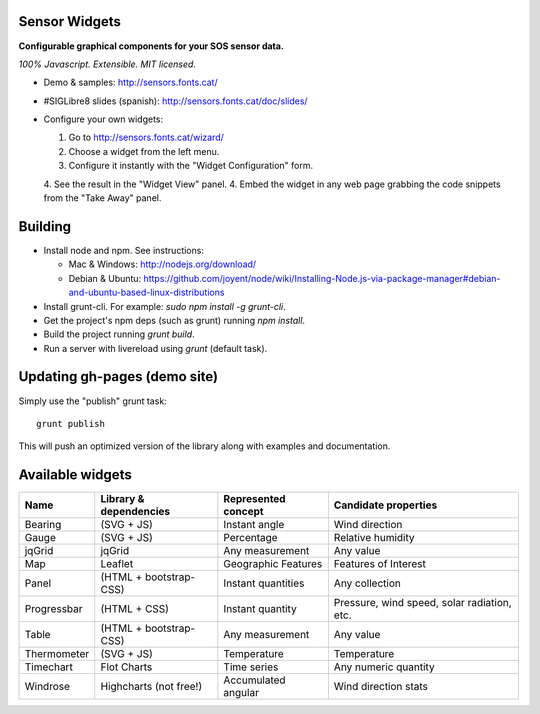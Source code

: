 Sensor Widgets
==============

**Configurable graphical components for your SOS sensor data.**

*100% Javascript. Extensible. MIT licensed.*

* Demo & samples: http://sensors.fonts.cat/
* #SIGLibre8 slides (spanish): http://sensors.fonts.cat/doc/slides/
* Configure your own widgets:

  1. Go to http://sensors.fonts.cat/wizard/
  2. Choose a widget from the left menu.
  3. Configure it instantly with the "Widget Configuration" form.
  4. See the result in the "Widget View" panel.
  4. Embed the widget in any web page grabbing the code snippets from the "Take Away" panel.


Building
========

* Install node and npm. See instructions:

  * Mac & Windows: http://nodejs.org/download/
  * Debian & Ubuntu: https://github.com/joyent/node/wiki/Installing-Node.js-via-package-manager#debian-and-ubuntu-based-linux-distributions
* Install grunt-cli. For example: `sudo npm install -g grunt-cli`.
* Get the project's npm deps (such as grunt) running `npm install`.
* Build the project running `grunt build`.
* Run a server with livereload using `grunt` (default task).


Updating gh-pages (demo site)
=============================

Simply use the "publish" grunt task::

    grunt publish

This will push an optimized version of the library along with examples and documentation.

Available widgets
=================

=========== ====================== ====================== =====================
Name        Library & dependencies Represented concept    Candidate properties
=========== ====================== ====================== =====================
Bearing     (SVG + JS)             Instant angle          Wind direction
Gauge       (SVG + JS)             Percentage             Relative humidity
jqGrid      jqGrid                 Any measurement        Any value
Map         Leaflet                Geographic Features    Features of Interest
Panel       (HTML + bootstrap-CSS) Instant quantities     Any collection
Progressbar (HTML + CSS)           Instant quantity       Pressure, wind speed,
                                                          solar radiation, etc.
Table       (HTML + bootstrap-CSS) Any measurement        Any value
Thermometer (SVG + JS)             Temperature            Temperature
Timechart   Flot Charts            Time series            Any numeric quantity
Windrose    Highcharts (not free!) Accumulated angular    Wind direction stats
=========== ====================== ====================== =====================
